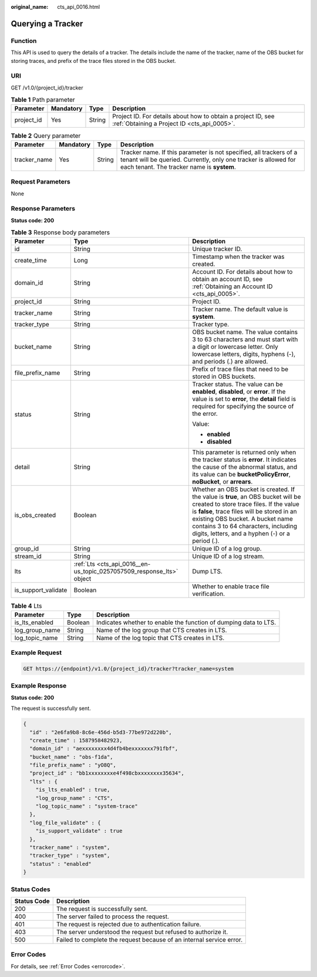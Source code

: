 :original_name: cts_api_0016.html

.. _cts_api_0016:

Querying a Tracker
==================

Function
--------

This API is used to query the details of a tracker. The details include the name of the tracker, name of the OBS bucket for storing traces, and prefix of the trace files stored in the OBS bucket.

URI
---

GET /v1.0/{project_id}/tracker

.. table:: **Table 1** Path parameter

   +------------+-----------+--------+-------------------------------------------------------------------------------------------------------------+
   | Parameter  | Mandatory | Type   | Description                                                                                                 |
   +============+===========+========+=============================================================================================================+
   | project_id | Yes       | String | Project ID. For details about how to obtain a project ID, see :ref:`Obtaining a Project ID <cts_api_0005>`. |
   +------------+-----------+--------+-------------------------------------------------------------------------------------------------------------+

.. table:: **Table 2** Query parameter

   +--------------+-----------+--------+-------------------------------------------------------------------------------------------------------------------------------------------------------------------------------------+
   | Parameter    | Mandatory | Type   | Description                                                                                                                                                                         |
   +==============+===========+========+=====================================================================================================================================================================================+
   | tracker_name | Yes       | String | Tracker name. If this parameter is not specified, all trackers of a tenant will be queried. Currently, only one tracker is allowed for each tenant. The tracker name is **system**. |
   +--------------+-----------+--------+-------------------------------------------------------------------------------------------------------------------------------------------------------------------------------------+

Request Parameters
------------------

None

Response Parameters
-------------------

**Status code: 200**

.. table:: **Table 3** Response body parameters

   +-----------------------+-----------------------------------------------------------------------+----------------------------------------------------------------------------------------------------------------------------------------------------------------------------------------------------------------------------------------------------------------------------------------------------------+
   | Parameter             | Type                                                                  | Description                                                                                                                                                                                                                                                                                              |
   +=======================+=======================================================================+==========================================================================================================================================================================================================================================================================================================+
   | id                    | String                                                                | Unique tracker ID.                                                                                                                                                                                                                                                                                       |
   +-----------------------+-----------------------------------------------------------------------+----------------------------------------------------------------------------------------------------------------------------------------------------------------------------------------------------------------------------------------------------------------------------------------------------------+
   | create_time           | Long                                                                  | Timestamp when the tracker was created.                                                                                                                                                                                                                                                                  |
   +-----------------------+-----------------------------------------------------------------------+----------------------------------------------------------------------------------------------------------------------------------------------------------------------------------------------------------------------------------------------------------------------------------------------------------+
   | domain_id             | String                                                                | Account ID. For details about how to obtain an account ID, see :ref:`Obtaining an Account ID <cts_api_0005>`.                                                                                                                                                                                            |
   +-----------------------+-----------------------------------------------------------------------+----------------------------------------------------------------------------------------------------------------------------------------------------------------------------------------------------------------------------------------------------------------------------------------------------------+
   | project_id            | String                                                                | Project ID.                                                                                                                                                                                                                                                                                              |
   +-----------------------+-----------------------------------------------------------------------+----------------------------------------------------------------------------------------------------------------------------------------------------------------------------------------------------------------------------------------------------------------------------------------------------------+
   | tracker_name          | String                                                                | Tracker name. The default value is **system**.                                                                                                                                                                                                                                                           |
   +-----------------------+-----------------------------------------------------------------------+----------------------------------------------------------------------------------------------------------------------------------------------------------------------------------------------------------------------------------------------------------------------------------------------------------+
   | tracker_type          | String                                                                | Tracker type.                                                                                                                                                                                                                                                                                            |
   +-----------------------+-----------------------------------------------------------------------+----------------------------------------------------------------------------------------------------------------------------------------------------------------------------------------------------------------------------------------------------------------------------------------------------------+
   | bucket_name           | String                                                                | OBS bucket name. The value contains 3 to 63 characters and must start with a digit or lowercase letter. Only lowercase letters, digits, hyphens (-), and periods (.) are allowed.                                                                                                                        |
   +-----------------------+-----------------------------------------------------------------------+----------------------------------------------------------------------------------------------------------------------------------------------------------------------------------------------------------------------------------------------------------------------------------------------------------+
   | file_prefix_name      | String                                                                | Prefix of trace files that need to be stored in OBS buckets.                                                                                                                                                                                                                                             |
   +-----------------------+-----------------------------------------------------------------------+----------------------------------------------------------------------------------------------------------------------------------------------------------------------------------------------------------------------------------------------------------------------------------------------------------+
   | status                | String                                                                | Tracker status. The value can be **enabled**, **disabled**, or **error**. If the value is set to **error**, the **detail** field is required for specifying the source of the error.                                                                                                                     |
   |                       |                                                                       |                                                                                                                                                                                                                                                                                                          |
   |                       |                                                                       | Value:                                                                                                                                                                                                                                                                                                   |
   |                       |                                                                       |                                                                                                                                                                                                                                                                                                          |
   |                       |                                                                       | -  **enabled**                                                                                                                                                                                                                                                                                           |
   |                       |                                                                       | -  **disabled**                                                                                                                                                                                                                                                                                          |
   +-----------------------+-----------------------------------------------------------------------+----------------------------------------------------------------------------------------------------------------------------------------------------------------------------------------------------------------------------------------------------------------------------------------------------------+
   | detail                | String                                                                | This parameter is returned only when the tracker status is **error**. It indicates the cause of the abnormal status, and its value can be **bucketPolicyError**, **noBucket**, or **arrears**.                                                                                                           |
   +-----------------------+-----------------------------------------------------------------------+----------------------------------------------------------------------------------------------------------------------------------------------------------------------------------------------------------------------------------------------------------------------------------------------------------+
   | is_obs_created        | Boolean                                                               | Whether an OBS bucket is created. If the value is **true**, an OBS bucket will be created to store trace files. If the value is **false**, trace files will be stored in an existing OBS bucket. A bucket name contains 3 to 64 characters, including digits, letters, and a hyphen (-) or a period (.). |
   +-----------------------+-----------------------------------------------------------------------+----------------------------------------------------------------------------------------------------------------------------------------------------------------------------------------------------------------------------------------------------------------------------------------------------------+
   | group_id              | String                                                                | Unique ID of a log group.                                                                                                                                                                                                                                                                                |
   +-----------------------+-----------------------------------------------------------------------+----------------------------------------------------------------------------------------------------------------------------------------------------------------------------------------------------------------------------------------------------------------------------------------------------------+
   | stream_id             | String                                                                | Unique ID of a log stream.                                                                                                                                                                                                                                                                               |
   +-----------------------+-----------------------------------------------------------------------+----------------------------------------------------------------------------------------------------------------------------------------------------------------------------------------------------------------------------------------------------------------------------------------------------------+
   | lts                   | :ref:`Lts <cts_api_0016__en-us_topic_0257057509_response_lts>` object | Dump LTS.                                                                                                                                                                                                                                                                                                |
   +-----------------------+-----------------------------------------------------------------------+----------------------------------------------------------------------------------------------------------------------------------------------------------------------------------------------------------------------------------------------------------------------------------------------------------+
   | is_support_validate   | Boolean                                                               | Whether to enable trace file verification.                                                                                                                                                                                                                                                               |
   +-----------------------+-----------------------------------------------------------------------+----------------------------------------------------------------------------------------------------------------------------------------------------------------------------------------------------------------------------------------------------------------------------------------------------------+

.. _cts_api_0016__en-us_topic_0257057509_response_lts:

.. table:: **Table 4** Lts

   +----------------+---------+------------------------------------------------------------------+
   | Parameter      | Type    | Description                                                      |
   +================+=========+==================================================================+
   | is_lts_enabled | Boolean | Indicates whether to enable the function of dumping data to LTS. |
   +----------------+---------+------------------------------------------------------------------+
   | log_group_name | String  | Name of the log group that CTS creates in LTS.                   |
   +----------------+---------+------------------------------------------------------------------+
   | log_topic_name | String  | Name of the log topic that CTS creates in LTS.                   |
   +----------------+---------+------------------------------------------------------------------+

Example Request
---------------

.. code-block:: text

   GET https://{endpoint}/v1.0/{project_id}/tracker?tracker_name=system

Example Response
----------------

**Status code: 200**

The request is successfully sent.

.. code-block::

   {
     "id" : "2e6fa9b8-8c6e-456d-b5d3-77be972d220b",
     "create_time" : 1587958482923,
     "domain_id" : "aexxxxxxxx4d4fb4bexxxxxxx791fbf",
     "bucket_name" : "obs-f1da",
     "file_prefix_name" : "yO8Q",
     "project_id" : "bb1xxxxxxxxe4f498cbxxxxxxxx35634",
     "lts" : {
       "is_lts_enabled" : true,
       "log_group_name" : "CTS",
       "log_topic_name" : "system-trace"
     },
     "log_file_validate" : {
       "is_support_validate" : true
     },
     "tracker_name" : "system",
     "tracker_type" : "system",
     "status" : "enabled"
   }

Status Codes
------------

+-------------+----------------------------------------------------------------------+
| Status Code | Description                                                          |
+=============+======================================================================+
| 200         | The request is successfully sent.                                    |
+-------------+----------------------------------------------------------------------+
| 400         | The server failed to process the request.                            |
+-------------+----------------------------------------------------------------------+
| 401         | The request is rejected due to authentication failure.               |
+-------------+----------------------------------------------------------------------+
| 403         | The server understood the request but refused to authorize it.       |
+-------------+----------------------------------------------------------------------+
| 500         | Failed to complete the request because of an internal service error. |
+-------------+----------------------------------------------------------------------+

Error Codes
-----------

For details, see :ref:`Error Codes <errorcode>`.
